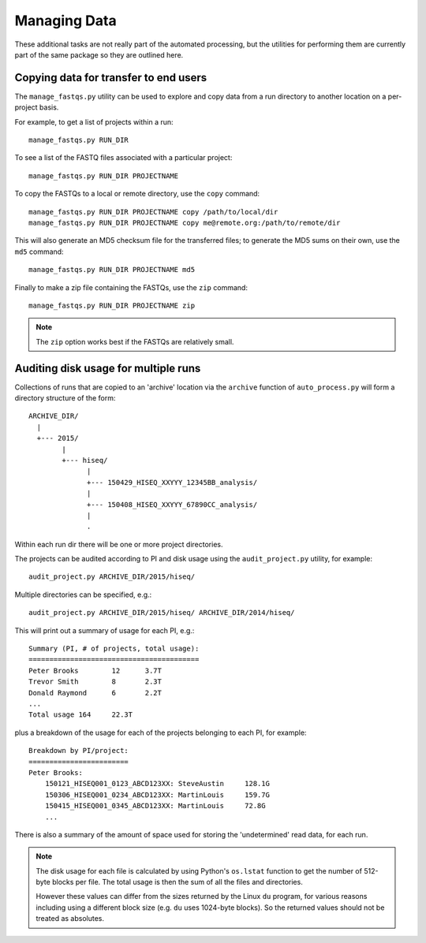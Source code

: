 Managing Data
=============

These additional tasks are not really part of the automated processing, but
the utilities for performing them are currently part of the same package so
they are outlined here.

Copying data for transfer to end users
**************************************

The ``manage_fastqs.py`` utility can be used to explore and copy data from
a run directory to another location on a per-project basis.

For example, to get a list of projects within a run::

    manage_fastqs.py RUN_DIR

To see a list of the FASTQ files associated with a particular project::

    manage_fastqs.py RUN_DIR PROJECTNAME

To copy the FASTQs to a local or remote directory, use the ``copy`` command::

    manage_fastqs.py RUN_DIR PROJECTNAME copy /path/to/local/dir
    manage_fastqs.py RUN_DIR PROJECTNAME copy me@remote.org:/path/to/remote/dir

This will also generate an MD5 checksum file for the transferred files; to
generate the MD5 sums on their own, use the ``md5`` command::

    manage_fastqs.py RUN_DIR PROJECTNAME md5

Finally to make a zip file containing the FASTQs, use the ``zip`` command::

    manage_fastqs.py RUN_DIR PROJECTNAME zip

.. note::

    The ``zip`` option works best if the FASTQs are relatively small.

Auditing disk usage for multiple runs
*************************************

Collections of runs that are copied to an 'archive' location via the
``archive`` function of ``auto_process.py`` will form a directory structure
of the form::

    ARCHIVE_DIR/
      |
      +--- 2015/
            |
            +--- hiseq/
                  |
                  +--- 150429_HISEQ_XXYYY_12345BB_analysis/
                  |
                  +--- 150408_HISEQ_XXYYY_67890CC_analysis/
                  |
                  .

Within each run dir there will be one or more project directories.

The projects can be audited according to PI and disk usage using the
``audit_project.py`` utility, for example::

    audit_project.py ARCHIVE_DIR/2015/hiseq/

Multiple directories can be specified, e.g.::

    audit_project.py ARCHIVE_DIR/2015/hiseq/ ARCHIVE_DIR/2014/hiseq/

This will print out a summary of usage for each PI, e.g.::

    Summary (PI, # of projects, total usage):
    =========================================
    Peter Brooks	12	3.7T
    Trevor Smith	8	2.3T
    Donald Raymond	6	2.2T
    ...
    Total usage	164	22.3T

plus a breakdown of the usage for each of the projects belonging to each
PI, for example::

    Breakdown by PI/project:
    ========================
    Peter Brooks:
	150121_HISEQ001_0123_ABCD123XX:	SteveAustin	128.1G
	150306_HISEQ001_0234_ABCD123XX:	MartinLouis	159.7G
	150415_HISEQ001_0345_ABCD123XX:	MartinLouis	72.8G
        ...

There is also a summary of the amount of space used for storing the
'undetermined' read data, for each run.

.. note::

   The disk usage for each file is calculated by using Python's ``os.lstat``
   function to get the number of 512-byte blocks per file. The total usage
   is then the sum of all the files and directories.

   However these values can differ from the sizes returned by the Linux
   ``du`` program, for various reasons including using a different block
   size (e.g. ``du`` uses 1024-byte blocks). So the returned values should
   not be treated as absolutes.

